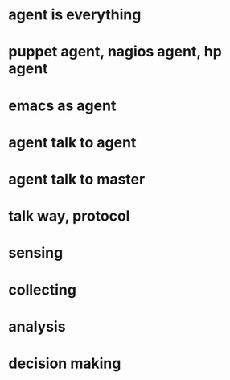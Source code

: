 * agent is everything
* puppet agent, nagios agent, hp agent
* emacs as agent
* agent talk to agent
* agent talk to master
* talk way, protocol
* sensing
* collecting
* analysis
* decision making
